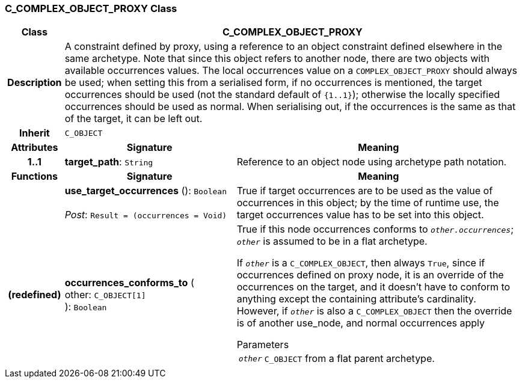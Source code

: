 === C_COMPLEX_OBJECT_PROXY Class

[cols="^1,3,5"]
|===
h|*Class*
2+^h|*C_COMPLEX_OBJECT_PROXY*

h|*Description*
2+a|A constraint defined by proxy, using a reference to an object constraint defined elsewhere in the same archetype. Note that since this object refers to another node, there are two objects with available occurrences values. The local occurrences value on a `COMPLEX_OBJECT_PROXY` should always be used; when setting this from a serialised form, if no occurrences is mentioned, the target occurrences should be used (not the standard default of `{1..1}`); otherwise the locally specified occurrences should be used as normal. When serialising out, if the occurrences is the same as that of the target, it can be left out.

h|*Inherit*
2+|`C_OBJECT`

h|*Attributes*
^h|*Signature*
^h|*Meaning*

h|*1..1*
|*target_path*: `String`
a|Reference to an object node using archetype path notation.
h|*Functions*
^h|*Signature*
^h|*Meaning*

h|
|*use_target_occurrences* (): `Boolean` +
 +
_Post_: `Result = (occurrences = Void)`
a|True if target occurrences are to be used as the value of occurrences in this object; by the time of runtime use, the target occurrences value has to be set into this object.

h|(redefined)
|*occurrences_conforms_to* ( +
other: `C_OBJECT[1]` +
): `Boolean`
a|True if this node occurrences conforms to `_other.occurrences_`; `_other_` is assumed to be in a flat archetype.

If `_other_` is a `C_COMPLEX_OBJECT`, then always `True`, since if occurrences defined on proxy node, it is an override of  the occurrences on the target, and it doesn't have to conform to anything except the containing attribute's cardinality. However, if `_other_` is also a `C_COMPLEX_OBJECT` then the override is of another use_node, and normal occurrences apply

.Parameters +
[horizontal]
`_other_`:: `C_OBJECT` from a flat parent archetype.
|===
